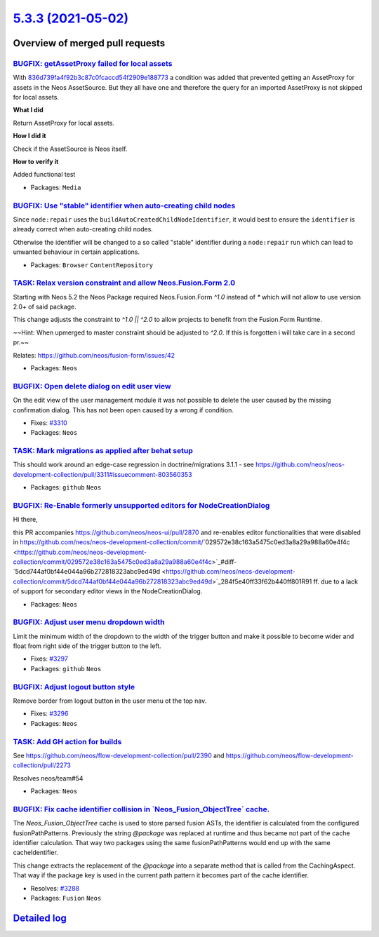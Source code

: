 `5.3.3 (2021-05-02) <https://github.com/neos/neos-development-collection/releases/tag/5.3.3>`_
==============================================================================================

Overview of merged pull requests
~~~~~~~~~~~~~~~~~~~~~~~~~~~~~~~~

`BUGFIX: getAssetProxy failed for local assets <https://github.com/neos/neos-development-collection/pull/2924>`_
----------------------------------------------------------------------------------------------------------------

With `836d739fa4f92b3c87c0fcaccd54f2909e188773 <https://github.com/neos/neos-development-collection/commit/836d739fa4f92b3c87c0fcaccd54f2909e188773>`_ a condition was added that prevented getting an AssetProxy for assets in the Neos AssetSource. But they all have one and therefore the query for an imported AssetProxy is not skipped for local assets.

**What I did**

Return AssetProxy for local assets.

**How I did it**

Check if the AssetSource is Neos itself.

**How to verify it**

Added functional test

* Packages: ``Media``

`BUGFIX: Use "stable" identifier when auto-creating child nodes <https://github.com/neos/neos-development-collection/pull/3336>`_
---------------------------------------------------------------------------------------------------------------------------------

Since ``node:repair`` uses the ``buildAutoCreatedChildNodeIdentifier``, it would
best to ensure the ``identifier`` is already correct when auto-creating child nodes.

Otherwise the identifier will be changed to a so called "stable"
identifier during a ``node:repair`` run which can lead to unwanted
behaviour in certain applications.

* Packages: ``Browser`` ``ContentRepository``

`TASK: Relax version constraint and allow Neos.Fusion.Form 2.0 <https://github.com/neos/neos-development-collection/pull/3324>`_
--------------------------------------------------------------------------------------------------------------------------------

Starting with Neos 5.2 the Neos Package required Neos.Fusion.Form `^1.0` instead of `*` which will not allow to use version 2.0+ of said package.

This change adjusts the constraint to `^1.0 || ^2.0` to allow projects to benefit from the Fusion.Form Runtime. 

~~Hint: When upmerged to master constraint should be adjusted to `^2.0`. If this is forgotten i will take care in a second pr.~~

Relates: https://github.com/neos/fusion-form/issues/42

* Packages: ``Neos``

`BUGFIX: Open delete dialog on edit user view <https://github.com/neos/neos-development-collection/pull/3316>`_
---------------------------------------------------------------------------------------------------------------

On the edit view of the user management module it was not possible to delete the user caused by the missing confirmation dialog. This has not been open caused by a wrong if condition.

* Fixes: `#3310 <https://github.com/neos/neos-development-collection/issues/3310>`_
* Packages: ``Neos``

`TASK: Mark migrations as applied after behat setup <https://github.com/neos/neos-development-collection/pull/3314>`_
---------------------------------------------------------------------------------------------------------------------

This should work around an edge-case regression in doctrine/migrations 3.1.1 - see https://github.com/neos/neos-development-collection/pull/3311#issuecomment-803560353

* Packages: ``github`` ``Neos``

`BUGFIX: Re-Enable formerly unsupported editors for NodeCreationDialog <https://github.com/neos/neos-development-collection/pull/3270>`_
----------------------------------------------------------------------------------------------------------------------------------------

Hi there,

this PR accompanies https://github.com/neos/neos-ui/pull/2870 and re-enables editor functionalities that were disabled in https://github.com/neos/neos-development-collection/commit/`029572e38c163a5475c0ed3a8a29a988a60e4f4c <https://github.com/neos/neos-development-collection/commit/029572e38c163a5475c0ed3a8a29a988a60e4f4c>`_#diff-`5dcd744af0bf44e044a96b272818323abc9ed49d <https://github.com/neos/neos-development-collection/commit/5dcd744af0bf44e044a96b272818323abc9ed49d>`_284f5e40ff33f62b440ff801R91 ff. due to a lack of support for secondary editor views in the NodeCreationDialog.

* Packages: ``Neos``

`BUGFIX: Adjust user menu dropdown width <https://github.com/neos/neos-development-collection/pull/3298>`_
----------------------------------------------------------------------------------------------------------

Limit the minimum width of the dropdown to the width of the trigger button
and make it possible to become wider and float from right side of the trigger button to the left.

* Fixes: `#3297 <https://github.com/neos/neos-development-collection/issues/3297>`_
* Packages: ``github`` ``Neos``

`BUGFIX: Adjust logout button style <https://github.com/neos/neos-development-collection/pull/3299>`_
-----------------------------------------------------------------------------------------------------

Remove border from logout button in the user menu ot the top nav.

* Fixes: `#3296 <https://github.com/neos/neos-development-collection/issues/3296>`_
* Packages: ``Neos``

`TASK: Add GH action for builds <https://github.com/neos/neos-development-collection/pull/3291>`_
-------------------------------------------------------------------------------------------------

See https://github.com/neos/flow-development-collection/pull/2390 and https://github.com/neos/flow-development-collection/pull/2273

Resolves neos/team#54

* Packages: ``Neos``

`BUGFIX: Fix cache identifier collision in \`Neos_Fusion_ObjectTree\` cache. <https://github.com/neos/neos-development-collection/pull/3289>`_
----------------------------------------------------------------------------------------------------------------------------------------------

The `Neos_Fusion_ObjectTree` cache is used to store parsed fusion ASTs, the identifier is calculated from the configured fusionPathPatterns. Previously the string `@package` was replaced at runtime and thus became not part of the cache identifier calculation. That way two packages using the same fusionPathPatterns would end up with the same cacheIdentifier.

This change extracts the replacement of the `@package` into a separate method that is called from the CachingAspect.
That way if the package key is used in the current path pattern it becomes part of the cache identifier.

* Resolves: `#3288 <https://github.com/neos/neos-development-collection/issues/3288>`_
* Packages: ``Fusion`` ``Neos``

`Detailed log <https://github.com/neos/neos-development-collection/compare/5.3.2...5.3.3>`_
~~~~~~~~~~~~~~~~~~~~~~~~~~~~~~~~~~~~~~~~~~~~~~~~~~~~~~~~~~~~~~~~~~~~~~~~~~~~~~~~~~~~~~~~~~~
